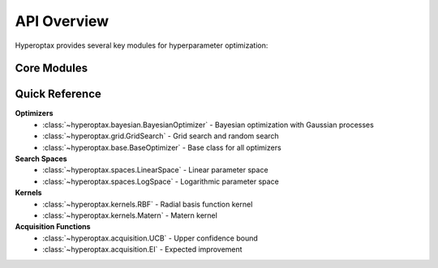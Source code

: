 API Overview
============

Hyperoptax provides several key modules for hyperparameter optimization:

Core Modules
------------

.. autosummary::
   :toctree: _autosummary
   :caption: Core API

   hyperoptax.base
   hyperoptax.bayesian
   hyperoptax.grid
   hyperoptax.spaces
   hyperoptax.kernels
   hyperoptax.acquisition

Quick Reference
---------------

**Optimizers**
  - :class:`~hyperoptax.bayesian.BayesianOptimizer` - Bayesian optimization with Gaussian processes
  - :class:`~hyperoptax.grid.GridSearch` - Grid search and random search
  - :class:`~hyperoptax.base.BaseOptimizer` - Base class for all optimizers

**Search Spaces**
  - :class:`~hyperoptax.spaces.LinearSpace` - Linear parameter space
  - :class:`~hyperoptax.spaces.LogSpace` - Logarithmic parameter space

**Kernels**
  - :class:`~hyperoptax.kernels.RBF` - Radial basis function kernel
  - :class:`~hyperoptax.kernels.Matern` - Matern kernel

**Acquisition Functions**
  - :class:`~hyperoptax.acquisition.UCB` - Upper confidence bound
  - :class:`~hyperoptax.acquisition.EI` - Expected improvement 